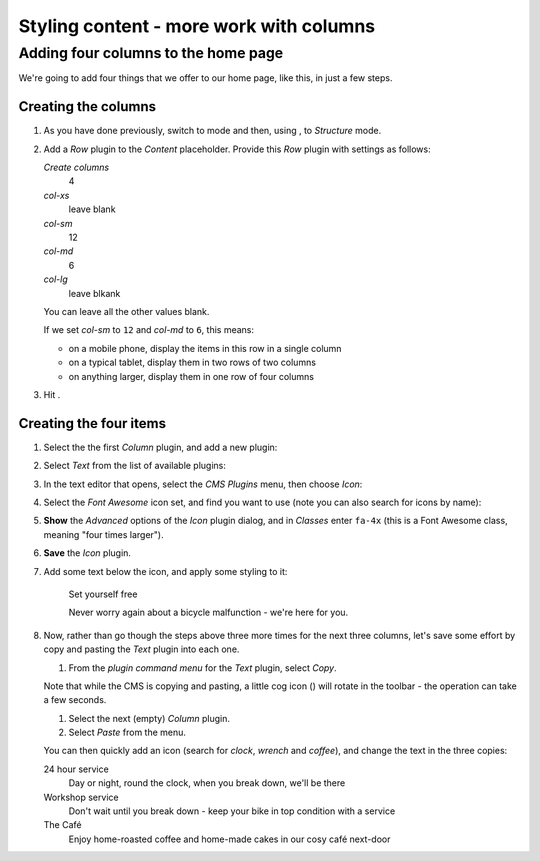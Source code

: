 ####################################################
Styling content - more work with columns
####################################################

.. _adding_four_columns:

************************************
Adding four columns to the home page
************************************

We're going to add four things that we offer to our home page, like this, in just a few steps.

.. image:: /user/tutorial/images/services.png
    :alt: a list of four services
    :align: center


Creating the columns
====================

#.  As you have done previously, switch to |edit-button| mode and then, using |structure-button|,
    to *Structure* mode.

    .. |edit-button| image:: /user/tutorial/images/edit-button.png
       :alt: 'Edit'
       :width: 45

    .. |structure-button| image:: /user/tutorial/images/structure-button.png
       :alt: the 'Structure' toggle
       :width: 148

#.  Add a *Row* plugin to the *Content* placeholder. Provide this *Row* plugin with settings as
    follows:

    .. image:: /user/tutorial/images/4_col_12_6.png
       :alt: Define columns
       :align: right
       :width: 180

    *Create columns*
        4

    *col-xs*
        leave blank

    *col-sm*
        12

    *col-md*
        6

    *col-lg*
        leave blkank

    You can leave all the other values blank.

    If we set *col-sm* to ``12`` and *col-md* to ``6``, this means:

    * on a mobile phone, display the items in this row in a single column
    * on a typical tablet, display them in two rows of two columns
    * on anything larger, display them in one row of four columns

#.  Hit |save-button|.

    .. |save-button| image:: /user/tutorial/images/save_button.png
       :alt: 'Save'
       :width: 60


Creating the four items
=======================

#.  Select the  the first *Column* plugin, and add a new plugin:

    .. image:: /user/tutorial/images/add-plugin-to-column.png
       :alt: add a plugin inside the column
       :align: center

#.  Select *Text* from the list of available plugins:

    .. image:: /user/tutorial/images/add_text_plugin.png
       :alt: add text plugin
       :align: center

#.  In the text editor that opens, select the *CMS Plugins* menu, then choose *Icon*:

    .. image:: /user/tutorial/images/select-icon-plugin.png
       :alt: select icon plugin
       :align: center
       :width: 280

#.  Select the *Font Awesome* icon set, and find you want to use (note you can also search for
    icons by name):

    .. image:: /user/tutorial/images/fontawesome_icon.png
        :alt: Fontawesome Icon
        :width: 400
        :align: center

#.  **Show** the *Advanced* options of the *Icon* plugin dialog, and in *Classes* enter ``fa-4x``
    (this is a Font Awesome class, meaning "four times larger").

#.  **Save** the *Icon* plugin.

#.  Add some text below the icon, and apply some styling to it:

        Set yourself free

        Never worry again about a bicycle malfunction - we're here for you.


#.  Now, rather than go though the steps above three more times for the next three columns, let's
    save some effort by copy and pasting the *Text* plugin into each one.

    #.  From the *plugin command menu* for the *Text* plugin, select *Copy*.

    .. image:: /user/tutorial/images/copy_plugin.png
        :alt: Copy plugin
        :align: center

    Note that while the CMS is copying and pasting, a little cog icon (|cog-icon|) will rotate in
    the toolbar - the operation can take a few seconds.

    .. |cog-icon| image:: /user/tutorial/images/cog.png
        :alt: cog icon
        :width: 20

    #.  Select the next (empty) *Column* plugin.
    #.  Select *Paste* from the menu.

    .. image:: /user/tutorial/images/paste_plugin.png
        :alt: Paste plugin
        :align: center


    You can then quickly add an icon (search for *clock*, *wrench* and *coffee*), and change the
    text in the three copies:

    24 hour service
        Day or night, round the clock, when you break down, we'll be there

    Workshop service
        Don't wait until you break down - keep your bike in top condition with a service

    The Café
        Enjoy home-roasted coffee and home-made cakes in our cosy café next-door
